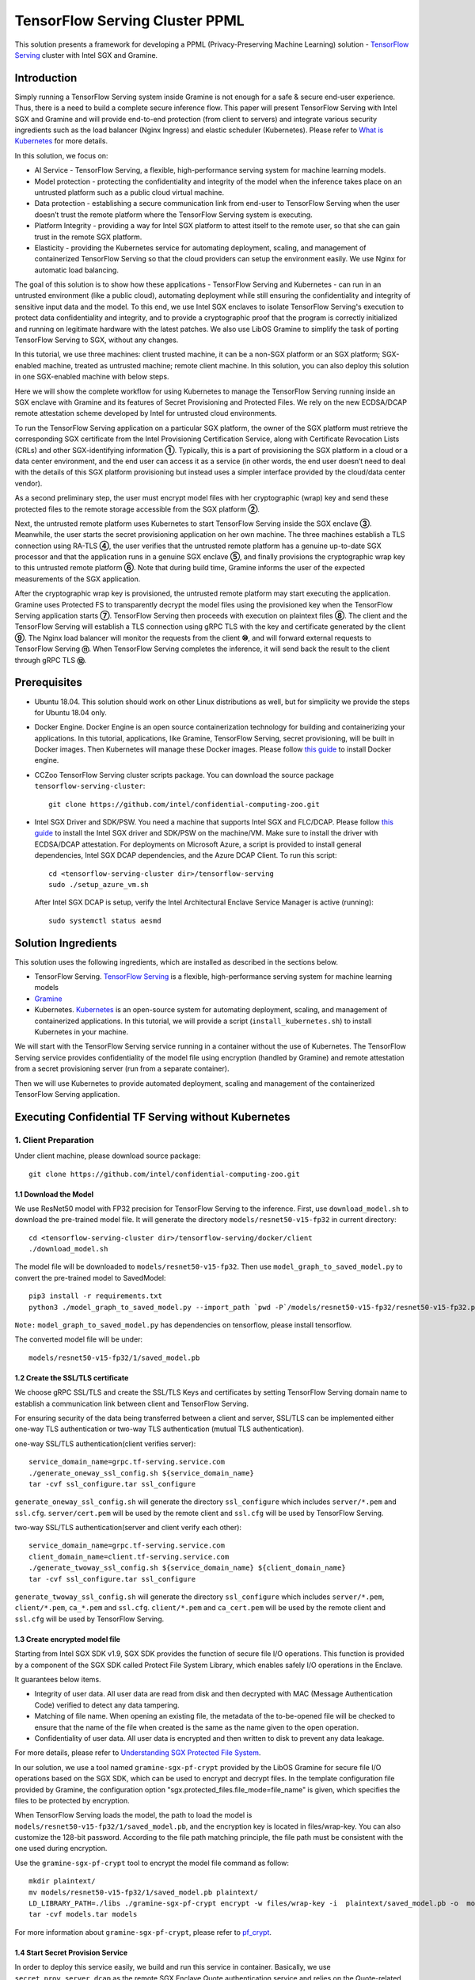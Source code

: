 ===============================
TensorFlow Serving Cluster PPML 
===============================

This solution presents a framework for developing a PPML (Privacy-Preserving
Machine Learning) solution - `TensorFlow Serving <https://www.tensorflow.org/tfx/guide/serving>`__
cluster with Intel SGX and Gramine.

Introduction
------------

Simply running a TensorFlow Serving system inside Gramine is not enough for a
safe & secure end-user experience. Thus, there is a need to build a complete
secure inference flow. This paper will present TensorFlow Serving with Intel
SGX and Gramine and will provide end-to-end protection (from client to servers)
and integrate various security ingredients such as the load balancer (Nginx
Ingress) and elastic scheduler (Kubernetes). Please refer to `What is Kubernetes
<https://www.redhat.com/en/topics/containers/what-is-kubernetes>`__ for more
details.

.. image:: ./img/NGINX-Ingress-Controller.svg
   :target: ./img/NGINX-Ingress-Controller.svg
   :scale: 80 %
   :alt: Figure: Nginx Ingress controller

In this solution, we focus on:

- AI Service - TensorFlow Serving, a flexible, high-performance serving system
  for machine learning models.
- Model protection - protecting the confidentiality and integrity of the model
  when the inference takes place on an untrusted platform such as a public cloud
  virtual machine.
- Data protection - establishing a secure communication link from end-user to
  TensorFlow Serving when the user doesn’t trust the remote platform where the
  TensorFlow Serving system is executing.
- Platform Integrity - providing a way for Intel SGX platform to attest itself
  to the remote user, so that she can gain trust in the remote SGX platform.
- Elasticity - providing the Kubernetes service for automating deployment,
  scaling, and management of containerized TensorFlow Serving so that the cloud
  providers can setup the environment easily. We use Nginx for automatic load
  balancing.

The goal of this solution is to show how these applications - TensorFlow Serving
and Kubernetes - can run in an untrusted environment (like a public cloud),
automating deployment while still ensuring the confidentiality and integrity of
sensitive input data and the model. To this end, we use Intel SGX enclaves to
isolate TensorFlow Serving's execution to protect data confidentiality and
integrity, and to provide a cryptographic proof that the program is correctly
initialized and running on legitimate hardware with the latest patches. We also
use LibOS Gramine to simplify the task of porting TensorFlow Serving to SGX, without
any changes.

.. image:: ./img/Gramine_TF_Serving_Flow.svg
   :target: ./img/Gramine_TF_Serving_Flow.svg
   :alt: Figure: TensorFlow Serving Flow

In this tutorial, we use three machines: client trusted machine, it can be a non-SGX
platform or an SGX platform; SGX-enabled machine, treated as untrusted machine;
remote client machine. In this solution, you can also deploy this solution in one SGX-enabled machine
with below steps.

Here we will show the complete workflow for using Kubernetes to manage the
TensorFlow Serving running inside an SGX enclave with Gramine and its features
of Secret Provisioning and Protected Files.
We rely on the new ECDSA/DCAP remote attestation scheme developed by Intel for
untrusted cloud environments.

To run the TensorFlow Serving application on a particular SGX platform, the owner
of the SGX platform must retrieve the corresponding SGX certificate from the Intel
Provisioning Certification Service, along with Certificate Revocation Lists (CRLs)
and other SGX-identifying information **①**. Typically, this is a part of provisioning
the SGX platform in a cloud or a data center environment, and the end user can
access it as a service (in other words, the end user doesn’t need to deal with
the details of this SGX platform provisioning but instead uses a simpler interface
provided by the cloud/data center vendor).

As a second preliminary step, the user must encrypt model files with her cryptographic
(wrap) key and send these protected files to the remote storage accessible from
the SGX platform **②**.

Next, the untrusted remote platform uses Kubernetes to start TensorFlow Serving
inside the SGX enclave **③**. Meanwhile, the user starts the secret provisioning
application on her own machine. The three machines establish a TLS connection using
RA-TLS **④**, the user verifies that the untrusted remote platform has a genuine
up-to-date SGX processor and that the application runs in a genuine SGX enclave
**⑤**, and finally provisions the cryptographic wrap key to this untrusted remote
platform **⑥**. Note that during build time, Gramine informs the user of the
expected measurements of the SGX application.

After the cryptographic wrap key is provisioned, the untrusted remote platform may
start executing the application. Gramine uses Protected FS to transparently
decrypt the model files using the provisioned key when the TensorFlow Serving
application starts **⑦**. TensorFlow Serving then proceeds with execution on
plaintext files **⑧**. The client and the TensorFlow Serving will establish a
TLS connection using gRPC TLS with the key and certificate generated by the
client **⑨**. The Nginx load balancer will monitor the requests from the client
**⑩**, and will forward external requests to TensorFlow Serving **⑪**.
When TensorFlow Serving completes the inference, it will send back the result to
the client through gRPC TLS **⑫**.

Prerequisites
-------------

- Ubuntu 18.04. This solution should work on other Linux distributions as well,
  but for simplicity we provide the steps for Ubuntu 18.04 only.

- Docker Engine. Docker Engine is an open source containerization technology for
  building and containerizing your applications. In this tutorial, applications,
  like Gramine, TensorFlow Serving, secret provisioning, will be built in Docker
  images. Then Kubernetes will manage these Docker images.
  Please follow `this guide <https://docs.docker.com/engine/install/ubuntu/#install-using-the-convenience-script>`__
  to install Docker engine.

- CCZoo TensorFlow Serving cluster scripts package. You can download the source package
  ``tensorflow-serving-cluster``::

   git clone https://github.com/intel/confidential-computing-zoo.git
   
- Intel SGX Driver and SDK/PSW. You need a machine that supports Intel SGX and
  FLC/DCAP. Please follow `this guide <https://download.01.org/intel-sgx/latest/linux-latest/docs/Intel_SGX_Installation_Guide_Linux_2.10_Open_Source.pdf>`__
  to install the Intel SGX driver and SDK/PSW on the machine/VM. Make sure to install the driver
  with ECDSA/DCAP attestation.
  For deployments on Microsoft Azure, a script is provided to install general dependencies, Intel SGX DCAP dependencies, and the Azure DCAP Client. To run this script::

   cd <tensorflow-serving-cluster dir>/tensorflow-serving
   sudo ./setup_azure_vm.sh

  After Intel SGX DCAP is setup, verify the Intel Architectural Enclave Service Manager is active (running)::
  
   sudo systemctl status aesmd

Solution Ingredients
-------------
This solution uses the following ingredients, which are installed as described in the sections below.

- TensorFlow Serving. `TensorFlow Serving <https://www.TensorFlow.org/tfx/guide/serving>`__
  is a flexible, high-performance serving system for machine learning models
- `Gramine <https://gramine.readthedocs.io>`__
- Kubernetes. `Kubernetes <https://kubernetes.io/docs/concepts/overview/what-is-kubernetes/>`__
  is an open-source system for automating deployment, scaling, and management of
  containerized applications. In this tutorial, we will provide a script (``install_kubernetes.sh``)
  to install Kubernetes in your machine.
  
We will start with the TensorFlow Serving service running in a container without the use of Kubernetes.
The TensorFlow Serving service provides confidentiality of the model file using encryption (handled by Gramine) and remote attestation from a secret provisioning server (run from a separate container).

Then we will use Kubernetes to provide automated deployment, scaling
and management of the containerized TensorFlow Serving application.

Executing Confidential TF Serving without Kubernetes
----------------------------------------------------

1. Client Preparation
~~~~~~~~~~~~~~~~~~~~~
Under client machine, please download source package::

   git clone https://github.com/intel/confidential-computing-zoo.git

1.1 Download the Model
^^^^^^^^^^^^^^^^^^^^^^
We use ResNet50 model with FP32 precision for TensorFlow Serving to the inference.
First, use ``download_model.sh`` to download the pre-trained model file. It will
generate the directory ``models/resnet50-v15-fp32`` in current directory::

   cd <tensorflow-serving-cluster dir>/tensorflow-serving/docker/client
   ./download_model.sh

The model file will be downloaded to ``models/resnet50-v15-fp32``. 
Then use ``model_graph_to_saved_model.py`` to convert the pre-trained model to SavedModel::

   pip3 install -r requirements.txt
   python3 ./model_graph_to_saved_model.py --import_path `pwd -P`/models/resnet50-v15-fp32/resnet50-v15-fp32.pb --export_dir  `pwd -P`/models/resnet50-v15-fp32 --model_version 1 --inputs input --outputs  predict

``Note:`` ``model_graph_to_saved_model.py`` has dependencies on tensorflow, please
install tensorflow.

The converted model file will be under::

   models/resnet50-v15-fp32/1/saved_model.pb

1.2 Create the SSL/TLS certificate
^^^^^^^^^^^^^^^^^^^^^^^^^^^^^^^^^^
We choose gRPC SSL/TLS and create the SSL/TLS Keys and certificates by setting
TensorFlow Serving domain name to establish a communication link between client
and TensorFlow Serving.

For ensuring security of the data being transferred between a client and server, SSL/TLS can be implemented either one-way TLS authentication or two-way TLS authentication (mutual TLS authentication).

one-way SSL/TLS authentication(client verifies server)::

      service_domain_name=grpc.tf-serving.service.com
      ./generate_oneway_ssl_config.sh ${service_domain_name}
      tar -cvf ssl_configure.tar ssl_configure

``generate_oneway_ssl_config.sh`` will generate the directory 
``ssl_configure`` which includes ``server/*.pem`` and ``ssl.cfg``.
``server/cert.pem`` will be used by the remote client and ``ssl.cfg`` 
will be used by TensorFlow Serving.


two-way SSL/TLS authentication(server and client verify each other)::

      service_domain_name=grpc.tf-serving.service.com
      client_domain_name=client.tf-serving.service.com
      ./generate_twoway_ssl_config.sh ${service_domain_name} ${client_domain_name}
      tar -cvf ssl_configure.tar ssl_configure

``generate_twoway_ssl_config.sh`` will generate the directory 
``ssl_configure`` which includes ``server/*.pem``, ``client/*.pem``, 
``ca_*.pem`` and ``ssl.cfg``.
``client/*.pem`` and ``ca_cert.pem`` will be used by the remote client 
and ``ssl.cfg`` will be used by TensorFlow Serving.


1.3 Create encrypted model file
^^^^^^^^^^^^^^^^^^^^^^^^^^^^^^^
Starting from Intel SGX SDK v1.9, SGX SDK provides the function of secure file
I/O operations. This function is provided by a component of the SGX SDK called
Protect File System Library, which enables safely I/O operations in the Enclave.

It guarantees below items.

- Integrity of user data. All user data are read from disk and then decrypted with
  MAC (Message Authentication Code) verified to detect any data tampering.

- Matching of file name. When opening an existing file, the metadata of the to-be-opened
  file will be checked to ensure that the name of the file when created is the
  same as the name given to the open operation.

- Confidentiality of user data. All user data is encrypted and then written to
  disk to prevent any data leakage.

For more details, please refer to `Understanding SGX Protected File System <https://www.tatetian.io/2017/01/15/understanding-sgx-protected-file-system/?spm=a2c4g.11186623.0.0.31165b783zw77C>`__.

In our solution, we use a tool named ``gramine-sgx-pf-crypt`` provided by the LibOS
Gramine for secure file I/O operations based on the SGX SDK, which can be used to
encrypt and decrypt files. In the template configuration file provided by Gramine,
the configuration option "sgx.protected_files.file_mode=file_name" is given, which
specifies the files to be protected by encryption.

When TensorFlow Serving loads the model, the path to load the model is ``models/resnet50-v15-fp32/1/saved_model.pb``,
and the encryption key is located in files/wrap-key. You can also customize the
128-bit password. According to the file path matching principle, the file path must
be consistent with the one used during encryption.

Use the ``gramine-sgx-pf-crypt`` tool to encrypt the model file command as follow::

   mkdir plaintext/
   mv models/resnet50-v15-fp32/1/saved_model.pb plaintext/
   LD_LIBRARY_PATH=./libs ./gramine-sgx-pf-crypt encrypt -w files/wrap-key -i  plaintext/saved_model.pb -o  models/resnet50-v15-fp32/1/saved_model.pb
   tar -cvf models.tar models

For more information about ``gramine-sgx-pf-crypt``, please refer to `pf_crypt <https://github.com/gramineproject/gramine/tree/master/Pal/src/host/Linux-SGX/tools/pf_crypt>`__.

1.4 Start Secret Provision Service
^^^^^^^^^^^^^^^^^^^^^^^^^^^^^^^^^^
In order to deploy this service easily, we build and run this service in container.
Basically, we use ``secret_prov_server_dcap`` as the remote SGX Enclave Quote
authentication service and relies on the Quote-related authentication library
provided by SGX DCAP. The certification service will obtain Quote certification
related data from Intel PCCS, such as TCB related information and CRL information.
After successful verification of SGX Enclave Quote, the key stored in ``files/wrap-key``
will be sent to the remote application.
The remote application here is Gramine in the SGX environment.
After remote Gramine gets the key, it will decrypt the encrypted model file.

Build and run the secret provisioning service container. For deployments on Microsoft Azure::

   cd <tensorflow-serving-cluster dir>/tensorflow-serving/docker/secret_prov
   sudo AZURE=1 ./build_secret_prov_image.sh
   sudo ./run_secret_prov.sh -i secret_prov_server:latest
   
For other cloud deployments::

   cd <tensorflow-serving-cluster dir>/tensorflow-serving/docker/secret_prov
   ./build_secret_prov_image.sh
   ./run_secret_prov.sh -i secret_prov_server:latest -a pccs.service.com:ip_addr

For Anolisos cloud deployments::

   cd <tensorflow-serving-cluster dir>/tensorflow-serving/docker/secret_prov
   ./build_secret_prov_image.sh anolisos
   ./run_secret_prov.sh -i anolisos_secret_prov_server:latest -a pccs.service.com:ip_addr

*Note*:
   1. ``ip_addr`` is the host machine where your PCCS service is installed.
   2. ``secret provision service`` will start port ``4433`` and monitor request. Under public cloud instance, please make sure the port ``4433`` is enabled to access.
   3. Under cloud SGX environment (except for Microsoft Azure), if CSP provides their own PCCS server, please replace the PCCS URL in ``sgx_default_qcnl.conf`` with the one provided by CSP. You can start the secret provision service::
      
      ./run_secret_prov.sh -i <secret_prov_service_image_id> 

To check the secret provision service logs::

   sudo docker ps -a
   sudo docker logs <secret_prov_service_container_id>

Get the container's IP address, which will be used when starting the TensorFlow Serving Service in the next step::

   sudo docker ps -a
   sudo docker inspect -f '{{range .NetworkSettings.Networks}}{{.IPAddress}}{{end}}' <secret_prov_service_container_id>
   

2. Run TensorFlow Serving w/ Gramine in SGX-enabled machine
~~~~~~~~~~~~~~~~~~~~~~~~~~~~~~~~~~~~~~~~~~~~~~~~~~~~~~~~~~~
Under SGX-enabled machine, please download source package::

   git clone https://github.com/intel/confidential-computing-zoo.git

2.1 Preparation
^^^^^^^^^^^^^^^
Recall that we've created encrypted model and TLS certificate in client machine,
we need to copy them to this machine.
For example::

   cd <tensorflow-serving-cluster dir>/tensorflow-serving/docker/tf_serving
   cp ../client/models.tar .
   cp ../client/ssl_configure.tar .
   tar -xvf models.tar
   tar -xvf ssl_configure.tar

2.2 Build TensorFlow Serving Docker image
^^^^^^^^^^^^^^^^^^^^^^^^^^^^^^^^^^^^^^^^^
Build the TensorFlow Serving container. For deployments on Microsoft Azure::

   cd <tensorflow-serving-cluster dir>/tensorflow-serving/docker/tf_serving
   sudo AZURE=1 ./build_gramine_tf_serving_image.sh
      
For other cloud deployments::

   cd <tensorflow-serving-cluster dir>/tensorflow-serving/docker/tf_serving
   ./build_gramine_tf_serving_image.sh

For Anolisos cloud deployments::

   cd <tensorflow-serving-cluster dir>/tensorflow-serving/docker/tf_serving
   ./build_gramine_tf_serving_image.sh anolisos

The dockerfile used is ``gramine_tf_serving.dockerfile``, which includes the following install items:

- Install basic dependencies for source code build.
- Install TensorFlow Serving.
- Install LibOS - Gramine.
- Copy files from host to built container.

The files copied from host to container include:

- Makefile. It is used to compile TensorFlow with Gramine.
- sgx_default_qcnl.conf. Please replace the PCCS url provided by CSP when under public cloud instance.
- tf_serving_entrypoint.sh. The execution script when container is launched.
- tensorflow_model_server.manifest.template. The TensorFlow Serving configuration
  template used by Gramine.

Gramine supports SGX RA-TLS function, it can be enabled by configurations in the
template.Key parameters used in current template as below::

   sgx.remote_attestation = 1
   loader.env.LD_PRELOAD = "libsecret_prov_attest.so"
   loader.env.SECRET_PROVISION_CONSTRUCTOR = "1"
   loader.env.SECRET_PROVISION_SET_PF_KEY = "1"
   loader.env.SECRET_PROVISION_CA_CHAIN_PATH ="certs/test-ca-sha256.crt"
   loader.env.SECRET_PROVISION_SERVERS ="attestation.service.com:4433" 
   sgx.trusted_files.libsecretprovattest ="file:libsecret_prov_attest.so"
   sgx.trusted_files.cachain= "file:certs/test-ca-sha256.crt"
   sgx.protected_files.model= "file:models/resnet50-v15-fp32/1/saved_model.pb"

``SECRET_PROVISION_SERVERS`` is the remote secret provision server address in client.
``attestation.service.com`` is the Domain name, ``4433`` is the port used by secret
provision server.

``SECRET_PROVISION_SET_PF_KEY`` presents if application need secret provision server sends
secret key back to it when attestation verification pass in secret provision server.

``sgx.protected_files`` shows self-defined encrypted files. Files is encrypted with key
stored in secret provision server.
For more syntax used in the manifest template, please refer to `Gramine Manifest syntax <https://github.com/gramineproject/gramine/blob/master/Documentation/manifest-syntax.rst>`__.


2.3 Execute TensorFlow Serving w/ Gramine in SGX
^^^^^^^^^^^^^^^^^^^^^^^^^^^^^^^^^^^^^^^^^^^^^^^^
Run the TensorFlow Serving container::

    cd <tensorflow-serving-cluster dir>/tensorflow-serving/docker/tf_serving
    cp ssl_configure/ssl.cfg .
    sudo ./run_gramine_tf_serving.sh -i gramine_tf_serving:latest -p 8500-8501 -m resnet50-v15-fp32 -s ssl.cfg -a attestation.service.com:<secret_prov_service_container_ip_addr>

Run the TensorFlow Serving container::

    cd <tensorflow-serving-cluster dir>/tensorflow-serving/docker/tf_serving
    cp ssl_configure/ssl.cfg .
    sudo ./run_gramine_tf_serving.sh -i anolisos_gramine_tf_serving:latest -p 8500-8501 -m resnet50-v15-fp32 -s ssl.cfg -a attestation.service.com:<secret_prov_service_container_ip_addr>

*Note*:
   1. ``8500-8501`` are the ports created on (bound to) the host, you can change them if you need.
   2. ``secret_prov_service_container_ip_addr`` is the ip address of the container running the secret provisioning service.

Check the TensorFlow Serving container logs::

   sudo docker ps -a
   sudo docker logs <tf_serving_container_id>

Now, the TensorFlow Serving is running in SGX and waiting for remote requests.

.. image:: ./img/TF_Serving.svg
   :target: ./img/TF_Serving.svg
   :scale: 50 %
   :alt: Figure: TensorFlow Serving

Get the container's IP address, which will be used when starting the Client container in the next step::

   sudo docker ps -a
   sudo docker inspect -f '{{range .NetworkSettings.Networks}}{{.IPAddress}}{{end}}' <tf_serving_container_id>



3. Remote Inference Request
~~~~~~~~~~~~~~~~~
In this section, the files in the `ssl_configure` directory will be reused.

3.1 Build Client Docker Image 
^^^^^^^^^^^^^^^^^^^^^^^^^^^^^
Build the Client container::

    cd <tensorflow-serving-cluster dir>/tensorflow-serving/docker/client
    sudo docker build -f client.dockerfile . -t client:latest

Build the Client container in Anolisos::

    cd <tensorflow-serving-cluster dir>/tensorflow-serving/docker/client
    sudo docker build -f anolisos_client.dockerfile . -t anolisos_client:latest

Run the Client container::

    sudo docker run -it --add-host="grpc.tf-serving.service.com:<tf_serving_service_ip_addr>" client:latest bash

Run the Client container in Anolisos::

    sudo docker run -it --add-host="grpc.tf-serving.service.com:<tf_serving_service_ip_addr>" anolisos_client:latest bash

3.2 Send remote inference request
^^^^^^^^^^^^^^^^^^^^^^^
Send the remote inference request (with a dummy image) to demonstrate a single TensorFlow serving node with remote attestation::

   one-way SSL/TLS authentication::

      cd /client
      python3 ./resnet_client_grpc.py -batch 1 -cnum 1 -loop 50 -url grpc.tf-serving.service.com:8500 -crt `pwd -P`/ssl_configure/server/cert.pem

   two-way SSL/TLS authentication::

      cd /client
      python3 ./resnet_client_grpc.py -batch 1 -cnum 1 -loop 50 -url grpc.tf-serving.service.com:8500 -ca `pwd -P`/ssl_configure/ca_cert.pem -crt `pwd -P`/ssl_configure/client/cert.pem -key `pwd -P`/ssl_configure/client/key.pem

The inference result is printed in the terminal window.


Executing Confidential TF Serving with Kubernetes
--------------------------------------------------
In this section, we will setup Kubernetes on the SGX-enabled machine.
Then we will use Kubernetes to start multiple TensorFlow Serving containers.
The following sections will reuse the machine/VM Intel SGX DCAP setup and containers built from the previous sections.
Stop and remove the client and tf-serving containers. Start the secret provisioning container if it isn't running::

    sudo docker ps -a
    sudo docker stop <client_container_id> <tf_serving_container_id>
    sudo docker rm <client_container_id> <tf_serving_container_id>
    sudo docker start <secret_prov_service_container_id>

1. Setup Kubernetes
~~~~~~~~~~~~~~~~~~~
First, please make sure the system time on your machine is updated.

1.1 Install Kubernetes
^^^^^^^^^^^^^^^^^^^^^^

Refer to ``https://kubernetes.io/docs/setup/production-environment/`` or
use ``install_kubernetes.sh`` to install Kubernetes::

   cd <tensorflow-serving-cluster dir>/kubernetes
   sudo ./install_kubernetes.sh

Create the control plane / master node and allow pods to be scheduled onto this node::

   unset http_proxy && unset https_proxy
   swapoff -a && free -m
   sudo rm /etc/containerd/config.toml
   containerd config default | sudo tee /etc/containerd/config.toml
   sudo systemctl restart containerd
   sudo kubeadm init --v=5 --node-name=master-node --pod-network-cidr=10.244.0.0/16 --kubernetes-version=v1.23.9 --cri-socket /run/containerd/containerd.sock

   mkdir -p $HOME/.kube
   sudo cp -i /etc/kubernetes/admin.conf $HOME/.kube/config
   sudo chown $(id -u):$(id -g) $HOME/.kube/config

   kubectl taint nodes --all node-role.kubernetes.io/master-

1.2 Setup Flannel in Kubernetes
^^^^^^^^^^^^^^^^^^^^^^^^^^^^^^^

Setup Flannel in Kubernetes.

Flannel is focused on networking and responsible for providing a layer 3 IPv4
network between multiple nodes in a cluster. Flannel does not control how
containers are networked to the host, only how the traffic is transported between
hosts.

Deploy the Flannel service::

   kubectl apply -f flannel/deploy.yaml

1.3 Setup Ingress-Nginx in Kubernetes
^^^^^^^^^^^^^^^^^^^^^^^^^^^^^^^^^^^^^^

Setup Ingress-Nginx in Kubernetes.
Please refer to the Introduction part for more information about Nginx.

Deploy the Nginx service::

   kubectl apply -f ingress-nginx/deploy-nodeport.yaml

1.4 Verify Node Status
^^^^^^^^^^^^^^^^^^^^^^

Get node info to verify that the node status is Ready::

   kubectl get node
   
1.5 Config Kubernetes cluster DNS
^^^^^^^^^^^^^^^^^^^^^^^^^^^^^^^^^

Configure the cluster DNS in Kubernetes so that all the TensorFlow
Serving pods can communicate with the secret provisioning server::

   kubectl edit configmap -n kube-system coredns

The config file will open in an editor. Add the following hosts section::

    # new added
    hosts {
           ${secret_prov_service_container_ip_addr} attestation.service.com
           fallthrough
       }
    # end
    prometheus :9153
    forward . /etc/resolv.conf {
              max_concurrent 1000
    }

``${secret_prov_service_container_ip_addr}`` is the IP address of the Secret Provisioning Service container.

1.6 Setup Docker Registry
^^^^^^^^^^^^^^^^^^^^^^^^^^^^^^^^^^^^^^^^^^^^^^^^^^
Setup a local Docker registry to serve the TensorFlow Serving container image to the Kubernetes cluster::

    sudo docker run -d -p 5000:5000 --restart=always --name registry registry:2
    sudo docker tag gramine_tf_serving:latest localhost:5000/gramine_tf_serving
    sudo docker push localhost:5000/gramine_tf_serving

   
1.7 Start TensorFlow Serving Deployment
^^^^^^^^^^^^^^^^^^^^^^^^^^^^^^^^^^^^^^^^^^^^^^^^^^
Let's take a look at the configuration for the elastic deployment of
TensorFlow Serving under the directory::

   <tensorflow-serving-cluster dir>/tensorflow-serving/kubernetes

There are two Yaml files: ``deploy.yaml`` and ``ingress.yaml``.

You can look at `this <https://kubernetes.io/docs/reference/generated/kubernetes-api/v1.20/#deploymentspec-v1-apps>`__
for more information about Yaml.

Customize the ``deploy.yaml`` TensorFlow Serving container information, if needed::

    containers:
    - name: gramine-tf-serving-container
      image: localhost:5000/gramine_tf_serving
      imagePullPolicy: IfNotPresent

Customize the ``deploy.yaml`` model and ssl host paths::

      - name: model-path
        hostPath:
          path: <Your confidential-computing-zoo path>/cczoo/tensorflow-serving-cluster/tensorflow-serving/docker/tf_serving/models
      - name: ssl-path
        hostPath:
          path: <Your confidential-computing-zoo path>/cczoo/tensorflow-serving-cluster/tensorflow-serving/docker/tf_serving/ssl_configure/ssl.cfg


``ingress.yaml`` mainly configures the networking options.
Use the default domain name, or use a custom domain name::

    rules:
      - host: grpc.tf-serving.service.com

Apply the two yaml files::

    cd <tensorflow-serving-cluster dir>/tensorflow-serving/kubernetes
    kubectl apply -f deploy.yaml
    kubectl apply -f ingress.yaml

1.8 Verify TensorFlow Serving Deployment
^^^^^^^^^^^^^^^^^^^^^^^^^^^^^^^^^^^^^^^^^^^^^^^^^^
Verify one pod of the TensorFlow Serving container is running and that the service is ready (look for log "Entering the event loop")::

    $ kubectl get pods -n gramine-tf-serving
    NAME                                             READY   STATUS    RESTARTS   AGE                         
    gramine-tf-serving-deployment-548f95f46d-rx4w2   1/1     Running   0          5m1s
    $ kubectl logs -n gramine-tf-serving gramine-tf-serving-deployment-548f95f46d-rx4w2

Check pod info if the pod is not running::

    $ kubectl describe pod -n gramine-tf-serving gramine-tf-serving-deployment-548f95f46d-rx4w2
    
Check the coredns setup if the TensorFlow Serving service is not ready. This can be caused when the TensorFlow Serving service is unable to obtain the wrap-key (used to decrypt the model file) from the secret provisioning container.


1.9 Scale the TensorFlow Serving Service
^^^^^^^^^^^^^^^^^^^^^^^^^^^^^^^^^^^^^^^^^^^^^^^^^^

Scale the TensorFlow Serving service to two replicas::

   $ kubectl scale -n gramine-tf-serving deployment.apps/gramine-tf-serving-deployment --replicas 2

This starts two TensorFlow Serving containers, each with its own TensorFlow Serving service running on its own SGX enclave.

Verify that two pods are now running. Also verify that the second pod of the TensorFlow Serving container is running and that the service is ready (look for log "Entering the event loop")::

    $ kubectl get pods -n gramine-tf-serving
    NAME                                             READY   STATUS    RESTARTS   AGE
    gramine-tf-serving-deployment-548f95f46d-q4bcg   1/1     Running   0          2m28s
    gramine-tf-serving-deployment-548f95f46d-rx4w2   1/1     Running   0          4m10s
    $ kubectl logs -n gramine-tf-serving gramine-tf-serving-deployment-548f95f46d-q4bcg

These TensorFlow Serving containers perform remote attestation with the Secret Provisioning service to get the secret key. With the secret key, 
the TensorFlow Serving containers can decrypted the model file.

1.10 Send remote inference request
^^^^^^^^^^^^^^^^^^^^^^^
Send the remote inference request (with a dummy image) to demonstrate an elastic TensorFlow Serving deployment through Kubernetes.

First, get the CLUSTER-IP of the load balanced TensorFlow Serving service::

    $ kubectl get service -n gramine-tf-serving                             
    NAME                         TYPE       CLUSTER-IP      EXTERNAL-IP   PORT(S)          AGE
    gramine-tf-serving-service   NodePort   10.108.27.161   <none>        8500:30500/TCP   13m

Run the Client container using the load balanced TensorFlow Serving IP address::

    $ sudo docker run -it --add-host="grpc.tf-serving.service.com:<tf_serving_CLUSTER-IP>" client:latest bash
    
For one-way SSL/TLS authentication::

    $ cd /client
    $ python3 ./resnet_client_grpc.py -batch 1 -cnum 1 -loop 50 -url grpc.tf-serving.service.com:8500 -crt `pwd -P`/ssl_configure/server/cert.pem

For two-way SSL/TLS authentication::

    $ cd /client
    $ python3 ./resnet_client_grpc.py -batch 1 -cnum 1 -loop 50 -url grpc.tf-serving.service.com:8500 -ca `pwd -P`/ssl_configure/ca_cert.pem -crt `pwd -P`/ssl_configure/client/cert.pem -key `pwd -P`/ssl_configure/client/key.pem

The inference result is printed in the terminal window.


2. Cleaning Up
~~~~~~~~~~~~~~

To stop the TensorFlow Serving deployment::

   $ cd <tensorflow-serving-cluster dir>/tensorflow-serving/kubernetes
   $ kubectl delete -f deploy.yaml


Cloud Deployment
----------------

``Notice:``
   1. Except for Microsoft Azure, please replace server link in `sgx_default_qcnl.conf` included in the dockerfile with public cloud PCCS server address.
   2. If you choose to run this solution in separated public cloud instance, please make sure the ports ``4433`` and ``8500-8501`` are enabled to access.


1. Alibaba Cloud
~~~~~~~~~~~~~~~~

`Aliyun ECS <https://help.aliyun.com/product/25365.html>`__ (Elastic Compute Service) is
an IaaS (Infrastructure as a Service) level cloud computing service provided by Alibaba
Cloud. It builds security-enhanced instance families ( `g7t, c7t, r7t <https://help.aliyun.com/document_detail/207734.html>`__ ) based on Intel® SGX
technology to provide a trusted and confidential environment with a higher security level.

The configuration of the ECS instance as blow:

- Instance Type  : `g7t <https://help.aliyun.com/document_detail/108490.htm#section-bew-6jv-c0k>`__.
- Instance Kernel: 4.19.91-24
- Instance OS    : Alibaba Cloud Linux 2.1903
- Instance Encrypted Memory: 32G
- Instance vCPU  : 16
- Instance SGX PCCS Server: `sgx-dcap-server.cn-hangzhou.aliyuncs.com <https://help.aliyun.com/document_detail/208095.html>`__

This solution is also published in Ali Cloud as the best practice - `Deploy TensorFlow Serving in Aliyun ECS security-enhanced instance <https://help.aliyun.com/document_detail/342755.html>`__.


2. Tencent Cloud
~~~~~~~~~~~~~~~~

Tencent Cloud Virtual Machine (CVM) provides one instance named `M6ce <https://cloud.tencent.com/document/product/213/11518#M6ce>`__,
which supports Intel® SGX encrypted computing technology.

The configuration of the M6ce instance as blow:

- Instance Type  : `M6ce.4XLARGE128 <https://cloud.tencent.com/document/product/213/11518#M6ce>`__.
- Instance Kernel: 5.4.119-19-0009.1
- Instance OS    : TencentOS Server 3.1
- Instance Encrypted Memory: 64G
- Instance vCPU  : 16
- Instance SGX PCCS Server: `sgx-dcap-server-tc.sh.tencent.cn <https://cloud.tencent.com/document/product/213/63353>`__


3. ByteDance Cloud
~~~~~~~~~~~~~~~~~~

ByteDance Cloud (Volcengine SGX Instances) provides the instance named `ebmg2t`,
which supports Intel® SGX encrypted computing technology.

The configuration of the ebmg2t instance as blow:

- Instance Type  : `ecs.ebmg2t.32xlarge`.
- Instance Kernel: kernel-5.15
- Instance OS    : ubuntu-20.04
- Instance Encrypted Memory: 256G
- Instance vCPU  : 16
- Instance SGX PCCS Server: `sgx-dcap-server.bytedance.com`.


4. Microsoft Azure
~~~~~~~~~~~~~~~~~~

Microsoft Azure `DCsv3-series <https://docs.microsoft.com/en-us/azure/virtual-machines/dcv3-series>`__ instances support Intel® SGX encrypted computing technology.

The following is the configuration of the DCsv3-series instance used:

- Instance Type  : Standard_DC16s_v3
- Instance Kernel: 5.15.0-1017-azure
- Instance OS    : Ubuntu Server 20.04 LTS - Gen2
- Instance Encrypted Memory: 64G
- Instance vCPU  : 16
